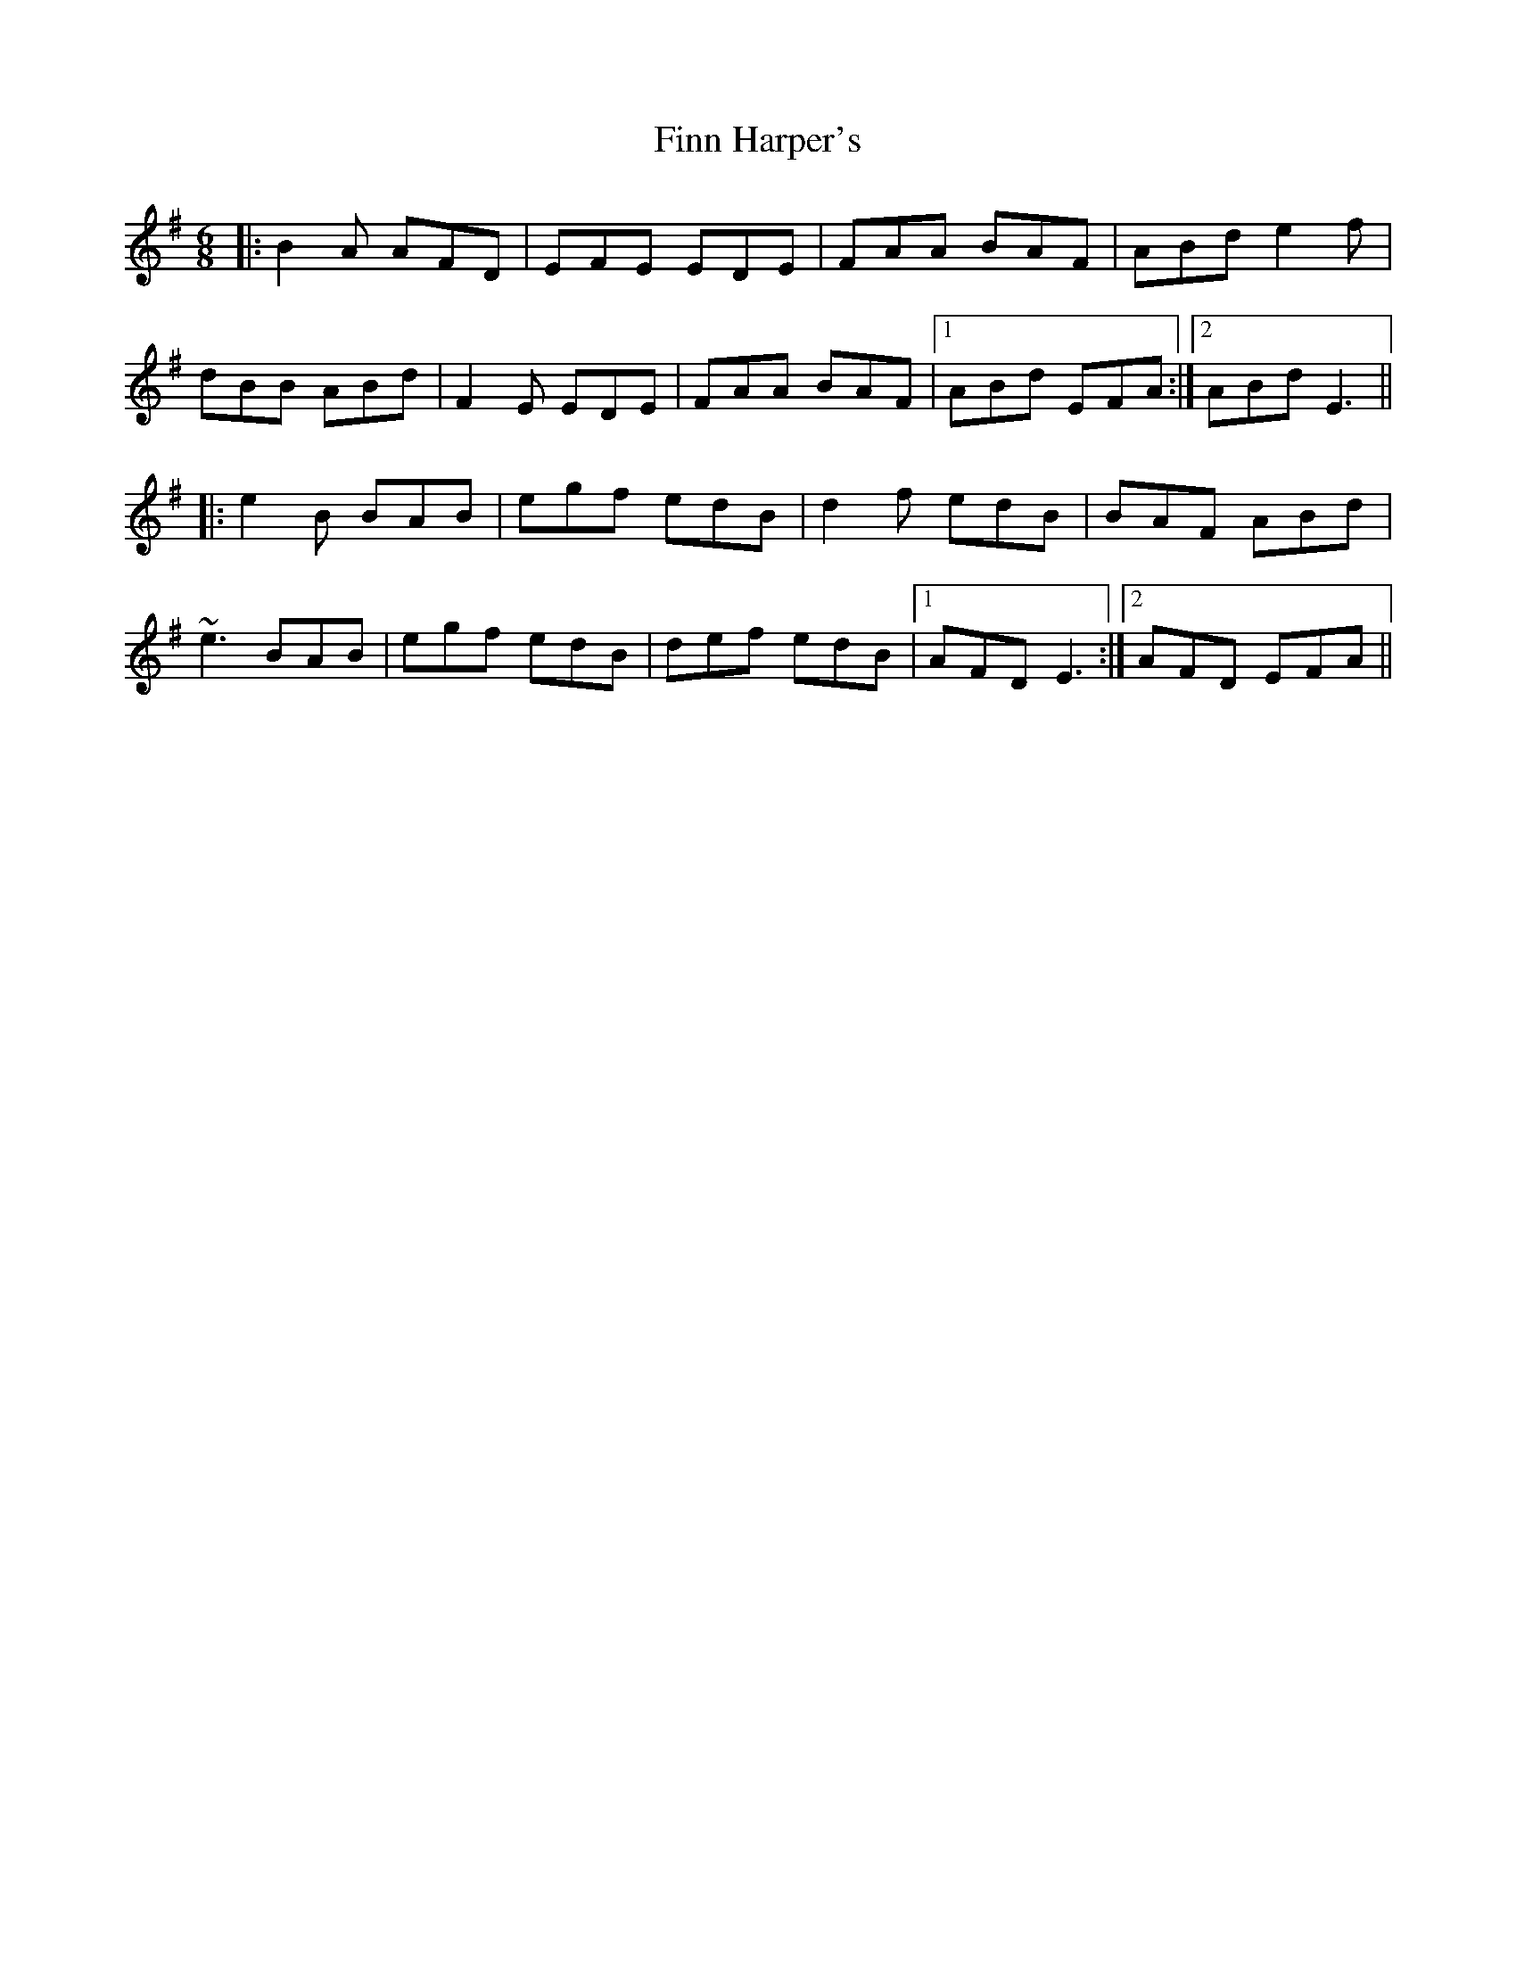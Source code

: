 X: 13056
T: Finn Harper's
R: jig
M: 6/8
K: Eminor
|:B2A AFD|EFE EDE|FAA BAF|ABd e2f|
dBB ABd|F2E EDE|FAA BAF|1 ABd EFA:|2 ABd E3||
|:e2B BAB|egf edB|d2f edB|BAF ABd|
~e3 BAB|egf edB|def edB|1 AFD E3:|2 AFD EFA||

